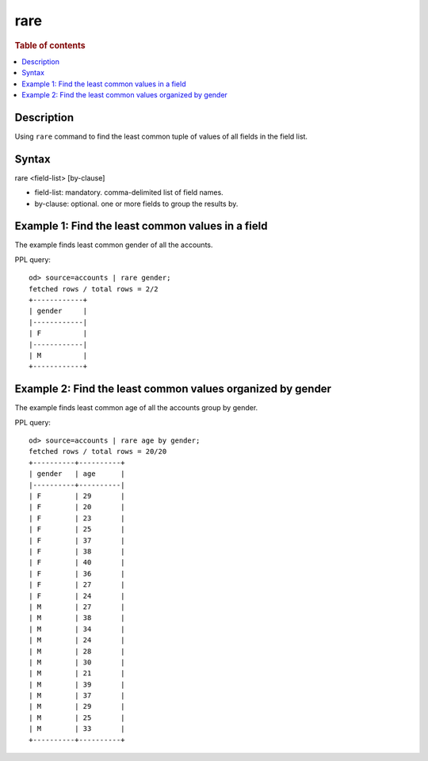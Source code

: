 =============
rare
=============

.. rubric:: Table of contents

.. contents::
   :local:
   :depth: 2


Description
============
| Using ``rare`` command to find the least common tuple of values of all fields in the field list.


Syntax
============
rare <field-list> [by-clause]


* field-list: mandatory. comma-delimited list of field names.
* by-clause: optional. one or more fields to group the results by.


Example 1: Find the least common values in a field
===========================================

The example finds least common gender of all the accounts.

PPL query::

    od> source=accounts | rare gender;
    fetched rows / total rows = 2/2
    +------------+
    | gender     |
    |------------|
    | F          |
    |------------|
    | M          |
    +------------+


Example 2: Find the least common values organized by gender
====================================================

The example finds least common age of all the accounts group by gender.

PPL query::

    od> source=accounts | rare age by gender;
    fetched rows / total rows = 20/20
    +----------+----------+
    | gender   | age      |
    |----------+----------|
    | F        | 29       |
    | F        | 20       |
    | F        | 23       |
    | F        | 25       |
    | F        | 37       |
    | F        | 38       |
    | F        | 40       |
    | F        | 36       |
    | F        | 27       |
    | F        | 24       |
    | M        | 27       |
    | M        | 38       |
    | M        | 34       |
    | M        | 24       |
    | M        | 28       |
    | M        | 30       |
    | M        | 21       |
    | M        | 39       |
    | M        | 37       |
    | M        | 29       |
    | M        | 25       |
    | M        | 33       |
    +----------+----------+


